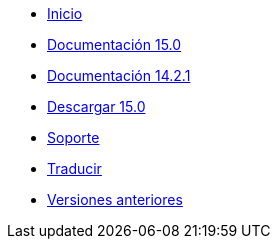 // all pages are in folders by language, not in the web site directory
:stylesheet: ./css/slint.css
:toc: macro
:toclevels: 2
:toc-title: Content
:pdf-themesdir: themes
:pdf-theme: default
:sectnums:
[.liens]
--
[.mainmen]
* link:../es/home.html[Inicio]
* link:../es/HandBook.html[Documentación 15.0]
* link:../es/oldHandBook.html[Documentación 14.2.1]
* https://slackware.uk/slint/x86_64/slint-15.0/iso/[Descargar 15.0]
* link:../es/support.html[Soporte]
* link:../doc/translate_slint.html[Traducir]
* link:../old/en/slint.html[Versiones anteriores]

[.langmen]
